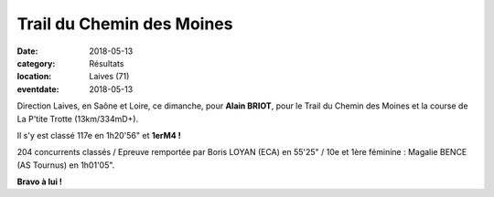 Trail du Chemin des Moines
==========================

:date: 2018-05-13
:category: Résultats
:location: Laives (71)
:eventdate: 2018-05-13

.. image:: http://assets.acr-dijon.org/laives2018.jpg

Direction Laives, en Saône et Loire, ce dimanche, pour **Alain BRIOT**, pour le Trail du Chemin des Moines et la course de La P'tite Trotte (13km/334mD+).

Il s'y est classé 117e en 1h20'56" et **1erM4 !**

204 concurrents classés / Epreuve remportée par Boris LOYAN (ECA) en 55'25" / 10e et 1ère féminine : Magalie BENCE (AS Tournus) en 1h01'05".

**Bravo à lui !**
